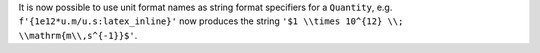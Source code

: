 It is now possible to use unit format names as string format specifiers for a
``Quantity``, e.g. ``f'{1e12*u.m/u.s:latex_inline}'`` now produces the string
``'$1 \\times 10^{12} \\; \\mathrm{m\\,s^{-1}}$'``.
